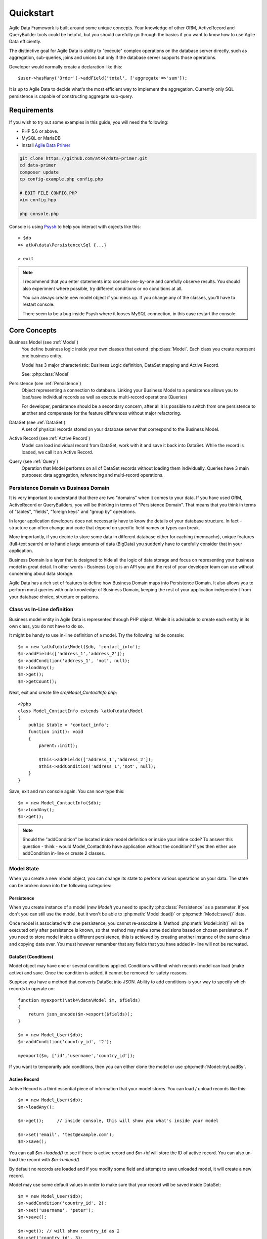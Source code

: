 .. _quickstart:

==========
Quickstart
==========

Agile Data Framework is built around some unique concepts. Your knowledge of
other ORM, ActiveRecord and QueryBuilder tools could be helpful, but you should
carefully go through the basics if you want to know how to use Agile Data
efficiently.

The distinctive goal for Agile Data is ability to "execute" complex operations
on the database server directly, such as aggregation, sub-queries, joins and
unions but only if the database server supports those operations.

Developer would normally create a declaration like this::

    $user->hasMany('Order')->addField('total', ['aggregate'=>'sum']);

It is up to Agile Data to decide what's the most efficient way to implement
the aggregation. Currently only SQL persistence is capable of constructing
aggregate sub-query.

Requirements
============

If you wish to try out some examples in this guide, you will need the following:

- PHP 5.6 or above.
- MySQL or MariaDB
- Install `Agile Data Primer <https://github.com/atk4/data-primer/>`_

.. code-block:: bash

    git clone https://github.com/atk4/data-primer.git
    cd data-primer
    composer update
    cp config-example.php config.php

    # EDIT FILE CONFIG.PHP
    vim config.hpp

    php console.php

Console is using `Psysh <http://psysh.org>`_ to help you interact with objects
like this::

    > $db
    => atk4\data\Persistence\Sql {...}

    > exit

.. note:: I recommend that you enter statements into console one-by-one and
    carefully observe results. You should also experiment where possible, try
    different conditions or no conditions at all.

    You can always create new model object if you mess up. If you change any
    of the classes, you'll have to restart console.

    There seem to be a bug inside Psysh where it looses MySQL connection, in
    this case restart the console.


Core Concepts
=============

Business Model (see :ref:`Model`)
    You define business logic inside your own classes that extend :php:class:`Model`.
    Each class you create represent one business entity.

    Model has 3 major characteristic: Business Logic definition, DataSet mapping
    and Active Record.

    See: :php:class:`Model`

Persistence (see :ref:`Persistence`)
    Object representing a connection to database. Linking your Business Model
    to a persistence allows you to load/save individual records as well as
    execute multi-record operations (Queries)

    For developer, persistence should be a secondary concern, after all it is
    possible to switch from one persistence to another and compensate for the
    feature differences without major refactoring.

DataSet (see :ref:`DataSet`)
    A set of physical records stored on your database server that correspond
    to the Business Model.

Active Record (see :ref:`Active Record`)
    Model can load individual record from DataSet, work with it and save it back
    into DataSet. While the record is loaded, we call it an Active Record.

Query (see :ref:`Query`)
    Operation that Model performs on all of DataSet records without loading
    them individually. Queries have 3 main purposes: data aggregation,
    referencing and multi-record operations.

Persistence Domain vs Business Domain
-------------------------------------

.. image:: images/bd-vs-pd.png

It is very important to understand that there are two "domains" when it comes
to your data. If you have used ORM, ActiveRecord or QueryBuilders, you will be
thinking in terms of "Persistence Domain". That means that you think in terms
of "tables", "fields", "foreign keys" and "group by" operations.

In larger application developers does not necessarily have to know the details
of your database structure. In fact - structure can often change and code that
depend on specific field names or types can break.

More importantly, if you decide to store some data in different database either
for caching (memcache), unique features (full-text search) or to handle large
amounts of data (BigData) you suddenly have to carefully consider that in your
application.

Business Domain is a layer that is designed to hide all the logic of data
storage and focus on representing your business model in great detail. In other
words - Business Logic is an API you and the rest of your developer team can use
without concerning about data storage.

Agile Data has a rich set of features to define how Business Domain maps into
Persistence Domain. It also allows you to perform most queries with only
knowledge of Business Domain, keeping the rest of your application independent
from your database choice, structure or patterns.

Class vs In-Line definition
---------------------------
Business model entity in Agile Data is represented through PHP object.
While it is advisable to create each entity in its own class, you do not have
to do so.

It might be handy to use in-line definition of a model. Try the following
inside console::

    $m = new \atk4\data\Model($db, 'contact_info');
    $m->addFields(['address_1','address_2']);
    $m->addCondition('address_1', 'not', null);
    $m->loadAny();
    $m->get();
    $m->getCount();

Next, exit and create file `src/Model_ContactInfo.php`::

    <?php
    class Model_ContactInfo extends \atk4\data\Model
    {
        public $table = 'contact_info';
        function init(): void
        {
            parent::init();

            $this->addFields(['address_1','address_2']);
            $this->addCondition('address_1','not', null);
        }
    }

Save, exit and run console again. You can now type this::

    $m = new Model_ContactInfo($db);
    $m->loadAny();
    $m->get();

.. note:: Should the "addCondition" be located inside model definition or
    inside your inline code? To answer this question - think - would
    Model_ContactInfo have application without the condition? If yes then
    either use addCondition in-line or create 2 classes.

Model State
-----------

When you create a new model object, you can change its state to perform
various operations on your data. The state can be broken down into the
following categories:

Persistence
^^^^^^^^^^^

When you create instance of a model (`new Model`) you need to specify
:php:class:`Persistence` as a parameter. If you don't you can still use
the model, but it won't be able to :php:meth:`Model::load()` or
:php:meth:`Model::save()` data.

Once model is associated with one persistence, you cannot re-associate it.
Method :php:meth:`Model::init()` will be executed only after persistence is
known, so that method may make some decisions based on chosen persistence.
If you need to store model inside a different persistence, this is achieved
by creating another instance of the same class and copying data over.
You must however remember that any fields that you have added in-line will
not be recreated.


DataSet (Conditions)
^^^^^^^^^^^^^^^^^^^^

Model object may have one or several conditions applied. Conditions will limit
which records model can load (make active) and save. Once the condition is added,
it cannot be removed for safety reasons.

Suppose you have a method that converts DataSet into JSON. Ability to add
conditions is your way to specify which records to operate on::

    function myexport(\atk4\data\Model $m, $fields)
    {
        return json_encode($m->export($fields));
    }

    $m = new Model_User($db);
    $m->addCondition('country_id', '2');

    myexport($m, ['id','username','country_id']);

If you want to temporarily add conditions, then you can either clone the model
or use :php:meth:`Model::tryLoadBy`.

Active Record
^^^^^^^^^^^^^

Active Record is a third essential piece of information that your model stores.
You can load / unload records like this::

    $m = new Model_User($db);
    $m->loadAny();

    $m->get();     // inside console, this will show you what's inside your model

    $m->set('email', 'test@example.com');
    $m->save();

You can call `$m->loaded()` to see if there is active record and `$m->id` will
store the ID of active record. You can also un-load the record with `$m->unload()`.

By default no records are loaded and if you modify some field and attempt
to save unloaded model, it will create a new record.

Model may use some default values in order to make sure that your record will
be saved inside DataSet::

    $m = new Model_User($db);
    $m->addCondition('country_id', 2);
    $m->set('username', 'peter');
    $m->save();

    $m->get(); // will show country_id as 2
    $m->set('country_id', 3);
    $m->save();  // will generate exception because model you try to save doesn't match conditions set


Other Parameters
^^^^^^^^^^^^^^^^

Apart from the main 3 pieces of "state" your Model holds there can also be
some other parameters such as:

 - order
 - limit
 - only_fields

You can also define your own parameters like this::

    $m = new Model_User($db, ['audit'=>false]);

    $m->audit

This can be used internally for all sorts of decisions for model behavior.


Getting Started
===============

It's time to create the first Model. Open `src/Model_User.php` which should look
like this::

    <?php
    class Model_User extends \atk4\data\Model
    {
        public $table = 'user';

        function init(): void {
            parent::init();

            $this->addField('username');
            $this->addField('email');

            $j = $this->join('contact_info', 'contact_info_id');
            $j->addField('address_1');
            $j->addField('address_2');
            $j->addField('address_3');
            $j->hasOne('country_id', 'Country');

        }
    }

Extend either the base Model class or one of your existing classes (like
Model_Client). Define $table property unless it is already defined by parent
class. All the properties defined inside your model class are considered
"default" you can re-define them when you create model instances::

    $m = new Model_User($db, 'user2'); // will use a different table

    $m = new Model_User($db, ['table'=>'user2']); // same

.. note:: If you're trying those lines, you will also have to
    create this new table inside your MySQL database::

        create table user2 as select * from user

As I mentioned - :php:meth:`Model::init` is called when model is associated
with persistence. You could create model and associate it with persistence
later::

    $m = new Model_User();

    $db->add($m); // calls $m->init()

You cannot add conditions just yet, although you can pass in some of the defaults::

    $m = new Model_User(['table'=>'user2']);

    $db->add($m); // will use table user2

Adding Fields
-------------

Methods :php:meth:`Model::addField()` and :php:meth:`Model::addFields()` can
declare model fields. You need to declare them before you are able to use.
You might think that some SQL reverse-engineering could be good at this point,
but this would mimic your business logic after your presentation logic, while
the whole point of Agile Data is to separate them, so you should, at least
initially, avoid using generators.

In practice, :php:meth:`Model::addField()` creates a new 'Field' object and then
links it up to your model. This object is used to store some information about
your field, but it also participates in some field-related activity.

Table Joins
-----------

Similarly, :php:meth:`Model::join()` creates a Join object and stores it in $j.
The Join object defines a relationship between the master :php:attr:`Model::table`
and some other table inside persistence domain. It makes sure relationship is
maintained when objects are saved / loaded::

    $j = $this->join('contact_info', 'contact_info_id');
    $j->addField('address_1');
    $j->addField('address_2');

That means that your business model will contain 'address_1' and 'address_2'
fields, but when it comes to storing those values, they will be sent into a
different database table and the records will be automatically linked.

Lets once again load up the console for some exercises::

    $m = new Model_User($db);

    $m->loadBy('username','john');
    $m->get();

At this point you'll see that address has also been loaded for the user.
Agile Data makes management of related records transparent. In fact you can
introduce additional joins depending on class. See classes Model_Invoice and
Model_Payment that join table `document` with either `payment` or `invoice`.

As you load or save models you should see actual queries in the console, that
should give you some idea what kind of information is sent to the database.

Adding Fields, Joins, Expressions and References creates more objects and
'adds' them into Model (to better understand how Model can behave like a
container for these objects, see `documentation on Agile Core Containers
<http://agile-core.readthedocs.io/en/develop/container.html>`_).
This architecture of Agile Data allows database persistence to implement
different logic that will properly manipulate features of that specific
database engine.


Understanding Persistence
-------------------------

To make things simple, console has already created persistence inside variable
`$db`. Load up `console.php` in your editor to look at how persistence is set up::

    $app->db = \atk4\data\Persistence::connect($dsn, $user, $pass);

The `$dsn` can also be using the PEAR-style DSN format, such as:
"mysql://user:pass@db/host", in which case you do not need to specify $user and $pass.

For some persistence classes, you should use constructor directly::

    $array = [];
    $array[1] = ['name'=>'John'];
    $array[2] = ['name'=>'Peter'];

    $db = new \atk4\data\Persistence\Array_($array);
    $m = new \atk4\data\Model($db);
    $m->addField('name');
    $m->load(2);
    echo $m->get('name');  // Peter

There are several Persistence classes that deal with different data sources.
Lets load up our console and try out a different persistence::

    $a=['user'=>[],'contact_info'=>[]];
    $ar = new \atk4\data\Persistence\Array_($a);
    $m = new Model_User($ar);
    $m->set('username', 'test');
    $m->set('address_1', 'street');

    $m->save();

    var_dump($a); // shows you stored data

This time our Model_User logic has worked pretty well with Array-only
persistence logic.

.. note:: Persisting into Array or MongoDB are not fully functional as of 1.0
    version. We plan to expand this functionality soon, see our development
    `roadmap <https://github.com/atk4/data#roadmap>`_.


References between Models
=========================

Your application normally uses multiple business entities and they can be
related to each-other.

.. warning:: Do not mix-up business model references with database relations
    (foreign keys).

References are defined by calling :php:meth:`Model::hasOne()` or
:php:meth:`Model::hasMany()`. You always specify destination model and you can
optionally specify which fields are used for conditioning.

One to Many
-----------

Launch up console again and let's create reference between 'User' and 'System'.
As per our database design - one user can have multiple 'system' records::

    $m = new Model_User($db);
    $m->hasMany('System');

Next you can load a specific user and traverse into System model::

    $m->loadBy('username', 'john');
    $s = $m->ref('System');

Unlike most ORM and ActiveRecord implementations today - instead of returning
array of objects, :php:meth:`Model::ref()` actually returns another Model to
you, however it will add one extra Condition. This type of reference traversal
is called "Active Record to DataSet" or One to Many.

Your Active Record was user john and after traversal you get a model with DataSet
corresponding to all Systems that belong to user john. You can use the following
to see number of records in DataSet or export DataSet::

    $s->loaded();
    $s->getCount();
    $s->export();
    $s->toQuery()->count()->getDebugQuery();

Many to Many
------------

Agile Data also supports another type of traversal - 'DataSet to DataSet' or
Many to Many::

    $c = $m->ref('System')->ref('Client');

This will create a Model_Client instance with a DataSet corresponding to all
the Clients that are contained in all of the Systems that belong to user john.
You can examine the this model further::

    $c->loaded();
    $c->getCount();
    $c->export();
    $c->toQuery()->count()->getDebugQuery();

By looking at the code - both MtM and OtM references are defined with 'hasMany'.
The only difference is the loaded() state of the source model.

Calling ref()->ref() is also called Deep Traversal.

One to One
----------

The third and final reference traversal type is "Active Record to Active Record"::

    $cc = $m->ref('country_id');

This results in an instance of Model_Country with Active Record set to the
country of user john::

    $cc->loaded();
    $cc->id;
    $cc->get();

Implementation of References
----------------------------

When reference is added using :php:meth:`Model::hasOne()` or :php:meth:`Model::hasMany()`,
the new object is created and added into Model of class :php:class:`Reference\HasMany`
or :php:class:`Reference\\HasOne` (or :php:class:`Reference\\HasOneSql` in case you
use SQL database). The object itself is quite simple and you can fetch it from
the model if you keep the return value of hasOne() / hasMany() or call
:php:meth:`Model::getRef()` with the same identifier later on.
You can also use :php:meth:`Model::hasRef()` to check if reference exists in model.

Calling :php:meth:`Model::ref()` will proxy into the ref() method of reference
object which will in turn figure out what to do.

Additionally you can call :php:meth:`Model::addField()` on the reference model
that will bring one or several fields from related model into your current model.

Finally this reference object contains method :php:meth:`Reference::getModel()`
which will produce a (possibly) fresh copy of related entity and will either
adjust it's DataSet or set the active record.

Queries
=======

Since various persistences will always have some specific features, Agile Data uses
the concept of 'AbstractQuery' to map into vendor-specific queries.

Aggregation queries
-------------------

SQL implements methods such as sum(), count() or max() that can offer you some
basic aggregation without grouping. This type of aggregation provides some
specific value from a data-set. SQL persistence implements some of the operations::

    $m = new Model_Invoice($db);
    $m->getCount();
    $m->toQuery()->aggregate('sum', 'total')->getOne();
    $m->toQuery()->aggregate('max', 'shipping')->getOne();

Aggregation queries can be used in Expressions with hasMany references and they
can be brought into the original model as fields::

    $m = new Model_Client($db);
    $m->getRef('Invoice')->addField('max_delivery', ['aggregate'=>'max', 'field'=>'shipping']);
    $m->getRef('Payment')->addField('total_paid', ['aggregate'=>'sum', 'field'=>'amount']);
    $m->export(['name','max_delivery','total_paid']);

The above code is more concise and can be used together with reference declaration,
although this is how it works::

    $m = new Model_Client($db);
    $m->addExpression('max_delivery', $m->refLink('Invoice')->toQuery()->aggregate('max', 'shipping'));
    $m->addExpression('total_paid', $m->refLink('Payment')->toQuery()->aggregate('sum', 'amount'));
    $m->export(['name','max_delivery','total_paid']);

In this example calling refLink is similar to traversing reference but instead
of calculating DataSet based on Active Record or DataSet it references the actual
field, making it ideal for placing into sub-query which SQL query is using.
So when calling like above, toQuery() will produce expression for calculating
max/sum for the specific record of Client and those calculation are used inside
an Expression().

Expression is a special type of read-only Field that uses sub-query or a more
complex SQL expression instead of a physical field. (See :ref:`Expressions` and
:ref:`References`)

Field-reference queries
-----------------------

Field referencing allows you to fetch a specific field from related model::

    $m = new Model_Country($db);
    $m->toQuery()->field('name')->get();
    $m->toQuery()->field('name')->getDebugQuery();

This is useful with hasMany references::

    $m = new Model_User($db);
    $m->getRef('country_id')->addField('country', 'name');
    $m->loadAny();
    $m->get();  // look for 'country' field

hasMany::addField() again is a short-cut for creating expression, which you can
also build manually::

    $m->addExpression('country', $m->refLink('country_id')->toQuery()->field('name'));

Multi-record queries
--------------------

Queries also allow you to perform operations on multiple records. This can be
very handy with some deep traversal to improve query efficiency. Suppose you need
to change Client/Supplier status to 'suspended' for a specific user. Fire up a
console once away::

    $m = new Model_User($db);
    $m->loadBy('username','john');
    $m->hasMany('System');
    $c = $m->ref('System')->ref('Client');
    $s = $m->ref('System')->ref('Supplier');

    $c->toQuery()->update(['status' => 'suspended'])->execute();
    $s->toQuery()->update(['status' => 'suspended'])->execute();

Note that I had to perform 2 updates here, because Agile Data considers Client
and Supplier as separate models. In our implementation they happened to be in
a same table, but technically that could also be implemented differently by
persistence layer.

Advanced Use of Queries
-----------------------

Queries prove to be very useful in various situations. For instance, if you are
looking to add a new user::

    $m = new Model_User($db);
    $m->set('username', 'peter');
    $m->set('address_1', 'street 49');
    $m->set('country', 'UK');
    $m->save();

Normally this would not work, because country is read-only expression, however
if you wish to avoid creating an intermediate select to determine ID for 'UK',
you could do this::

    $m = new Model_User($db);
    $m->set('username', 'peter');
    $m->set('address_1', 'street 49');
    $m->set('country_id', (new Model_Country($db))->toQuery()->field('id')->where('name', 'UK'));
    $m->save();

This way it will not execute any code, but instead it will provide expression
that will then be used to lookup ID of 'UK' when inserting data into SQL table.

Expressions
===========

Expressions that are defined based on Queries (such as aggregate or field-reference)
will continue to work even without SQL (although might be more performance-expensive),
however if you're stuck with SQL you can use free-form pattern-based expressions::

    $m = new Model_Client($db);
    $m->getRef('Invoice')->addField('total_purchase', ['aggregate'=>'sum', 'field'=>'total']);
    $m->getRef('Payment')->addField('total_paid', ['aggregate'=>'sum', 'field'=>'amount']);

    $m->addExpression('balance','[total_purchase]+[total_paid]');
    $m->export(['name','balance']);


Conclusion
==========

You should now be familiar with the basics of Agile Data. To find more
information on specific topics, use the rest of the documentation.

Agile Data is designed in an extensive pattern - by adding more objects inside
Model a new functionality can be introduced. The described functionality is never
a limitation and 3rd party code or you can add features that Agile Data authors
are not even considered.
